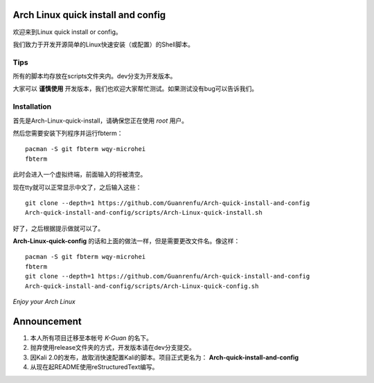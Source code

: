 ===================================
Arch Linux quick install and config
===================================

欢迎来到Linux quick install or config。

我们致力于开发开源简单的Linux快速安装（或配置）的Shell脚本。


----
Tips
----


所有的脚本均存放在scripts文件夹内。dev分支为开发版本。


大家可以 **谨慎使用** 开发版本，我们也欢迎大家帮忙测试。如果测试没有bug可以告诉我们。


------------
Installation 
------------

首先是Arch-Linux-quick-install，请确保您正在使用 *root* 用户。

然后您需要安装下列程序并运行fbterm：

::

    pacman -S git fbterm wqy-microhei 
    fbterm

此时会进入一个虚拟终端，前面输入的将被清空。

现在tty就可以正常显示中文了，之后输入这些：

::

    git clone --depth=1 https://github.com/Guanrenfu/Arch-quick-install-and-config
    Arch-quick-install-and-config/scripts/Arch-Linux-quick-install.sh

好了，之后根据提示做就可以了。


**Arch-Linux-quick-config** 的话和上面的做法一样，但是需要更改文件名。像这样：

::

    pacman -S git fbterm wqy-microhei 
    fbterm
    git clone --depth=1 https://github.com/Guanrenfu/Arch-quick-install-and-config
    Arch-quick-install-and-config/scripts/Arch-Linux-quick-config.sh

*Enjoy your Arch Linux*


============
Announcement
============


1. 本人所有项目迁移至本帐号 *K-Guan* 的名下。

2. 抛弃使用release文件夹的方式，开发版本请在dev分支提交。

3. 因Kali 2.0的发布，故取消快速配置Kali的脚本。项目正式更名为： **Arch-quick-install-and-config**

4. 从现在起README使用reStructuredText编写。
